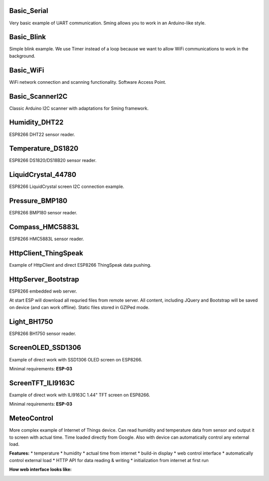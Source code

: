 Basic_Serial
============

Very basic example of UART communication. Sming allows you to work in an
Arduino-like style.

Basic_Blink
===========

Simple blink example. We use Timer instead of a loop because we want to
allow WiFi communications to work in the background.

|ESP8266 Blink example|

Basic_WiFi
==========

WiFi network connection and scanning functionality. Software Access
Point.

Basic_ScannerI2C
================

Classic Arduino I2C scanner with adaptations for Sming framework.

Humidity_DHT22
==============

ESP8266 DHT22 sensor reader.

|ESP8266 DHT22 sensor example|

Temperature_DS1820
==================

ESP8266 DS1820/DS18B20 sensor reader.

|ESP8266 DS1820 example|

LiquidCrystal_44780
===================

ESP8266 LiquidCrystal screen I2C connection example.

|ESP8266 LiquidCrystal 44780 example|

Pressure_BMP180
===============

ESP8266 BMP180 sensor reader.

|ESP8266 BMP180 example|

Compass_HMC5883L
================

ESP8266 HMC5883L sensor reader.

|ESP8266 HMC5883L example|

HttpClient_ThingSpeak
=====================

Example of HttpClient and direct ESP8266 ThingSpeak data pushing.

|ESP8266 ThingSpeak example|

HttpServer_Bootstrap
====================

ESP8266 embedded web server.

At start ESP will download all requried files from remote server. All
content, including JQuery and Bootstrap will be saved on device (and can
work offline). Static files stored in GZIPed mode.

|ESP8266 WEB Server code|

Light_BH1750
============

ESP8266 BH1750 sensor reader.

|ESP8266 BH1750 example|

ScreenOLED_SSD1306
==================

Example of direct work with SSD1306 OLED screen on ESP8266.

Minimal requirements: **ESP-03**

|ESP8266 SSD1306 OLED screen example|

ScreenTFT_ILI9163C
==================

Example of direct work with ILI9163C 1.44" TFT screen on ESP8266.

Minimal requirements: **ESP-03**

|ESP8266 ILI9163C TFT screen example|

MeteoControl
============

More complex example of Internet of Things device. Can read humidity and
temperature data from sensor and output it to screen with actual time.
Time loaded directly from Google. Also with device can automatically
control any external load.

**Features:** \* temperature \* humidity \* actual time from internet \*
build-in display \* web control interface \* automatically control
external load \* HTTP API for data reading & writing \* initialization
from internet at first run

|ESP8266 MeteoControl IoT Device| |ESP8266 MeteoControl IoT Device|

|ESP8266 MeteoControl IoT Device| |ESP8266 MeteoControl IoT Device|

**How web interface looks like:**

|ESP8266 web server interface|

.. |ESP8266 Blink example| image:: images/small/Blink.JPG
   :target: images/Blink.JPG
.. |ESP8266 DHT22 sensor example| image:: images/small/DHT22.JPG
   :target: images/DHT22.JPG
.. |ESP8266 DS1820 example| image:: images/small/DS1820.JPG
   :target: images/DS1820.JPG
.. |ESP8266 LiquidCrystal 44780 example| image:: images/small/LiquidCrystal.JPG
   :target: images/LiquidCrystal.JPG
.. |ESP8266 BMP180 example| image:: images/small/BMP180.JPG
   :target: images/BMP180.JPG
.. |ESP8266 HMC5883L example| image:: images/small/HMC5883L.JPG
   :target: images/HMC5883L.JPG
.. |ESP8266 ThingSpeak example| image:: images/small/ThingSpeak.png
   :target: images/ThingSpeak.png
.. |ESP8266 WEB Server code| image:: images/small/Esp8266WebServer.png
   :target: images/Esp8266WebServer.png
.. |ESP8266 BH1750 example| image:: images/small/BH1750.JPG
   :target: images/BH1750.JPG
.. |ESP8266 SSD1306 OLED screen example| image:: images/small/SSD1306.JPG
   :target: images/SSD1306.JPG
.. |ESP8266 ILI9163C TFT screen example| image:: images/small/ILI9163C.JPG
   :target: images/ILI9163C.JPG
.. |ESP8266 MeteoControl IoT Device| image:: images/small/MeteoControl_IoT_device_1.JPG
   :target: images/MeteoControl_IoT_device_1.JPG
.. |ESP8266 MeteoControl IoT Device| image:: images/small/MeteoControl_IoT_device_3.JPG
   :target: images/MeteoControl_IoT_device_3.JPG
.. |ESP8266 MeteoControl IoT Device| image:: images/small/MeteoControl_IoT_device_2.JPG
   :target: images/MeteoControl_IoT_device_2.JPG
.. |ESP8266 MeteoControl IoT Device| image:: images/small/MeteoControl_IoT_device_4.JPG
   :target: images/MeteoControl_IoT_device_4.JPG
.. |ESP8266 web server interface| image:: images/small/MeteoControl_IoT_device_config.png
   :target: images/MeteoControl_IoT_device_config.png
